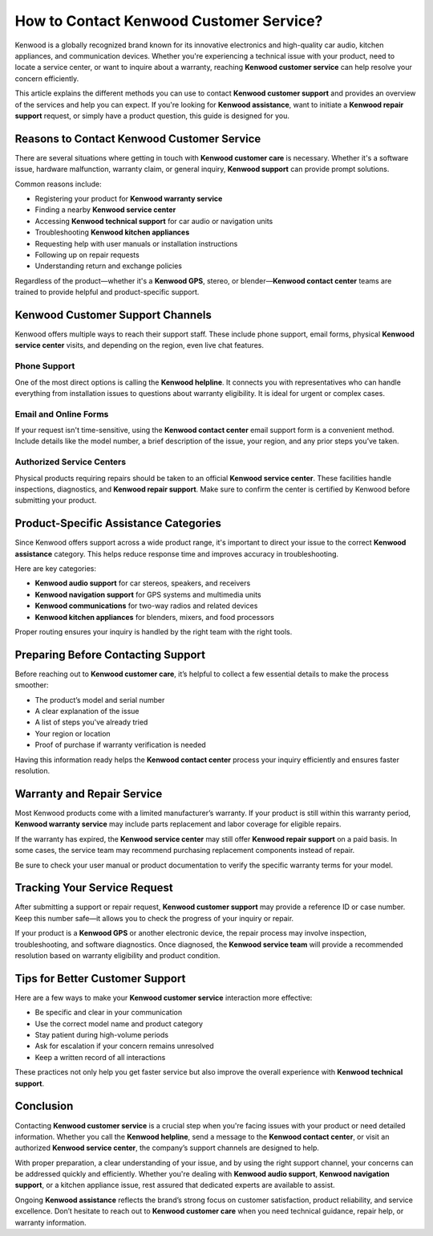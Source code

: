 How to Contact Kenwood Customer Service?
========================================

Kenwood is a globally recognized brand known for its innovative electronics and high-quality car audio, kitchen appliances, and communication devices. Whether you're experiencing a technical issue with your product, need to locate a service center, or want to inquire about a warranty, reaching **Kenwood customer service** can help resolve your concern efficiently.

.. image:: start.png
   :alt: My Project Logo
   :width: 400px
   :align: center
   :target: https://getchatsupport.live/


  
This article explains the different methods you can use to contact **Kenwood customer support** and provides an overview of the services and help you can expect. If you're looking for **Kenwood assistance**, want to initiate a **Kenwood repair support** request, or simply have a product question, this guide is designed for you.

Reasons to Contact Kenwood Customer Service
-------------------------------------------

There are several situations where getting in touch with **Kenwood customer care** is necessary. Whether it's a software issue, hardware malfunction, warranty claim, or general inquiry, **Kenwood support** can provide prompt solutions.

Common reasons include:

- Registering your product for **Kenwood warranty service**
- Finding a nearby **Kenwood service center**
- Accessing **Kenwood technical support** for car audio or navigation units
- Troubleshooting **Kenwood kitchen appliances**
- Requesting help with user manuals or installation instructions
- Following up on repair requests
- Understanding return and exchange policies

Regardless of the product—whether it's a **Kenwood GPS**, stereo, or blender—**Kenwood contact center** teams are trained to provide helpful and product-specific support.

Kenwood Customer Support Channels
----------------------------------

Kenwood offers multiple ways to reach their support staff. These include phone support, email forms, physical **Kenwood service center** visits, and depending on the region, even live chat features.

Phone Support
~~~~~~~~~~~~~

One of the most direct options is calling the **Kenwood helpline**. It connects you with representatives who can handle everything from installation issues to questions about warranty eligibility. It is ideal for urgent or complex cases.

Email and Online Forms
~~~~~~~~~~~~~~~~~~~~~~

If your request isn't time-sensitive, using the **Kenwood contact center** email support form is a convenient method. Include details like the model number, a brief description of the issue, your region, and any prior steps you’ve taken.

Authorized Service Centers
~~~~~~~~~~~~~~~~~~~~~~~~~~

Physical products requiring repairs should be taken to an official **Kenwood service center**. These facilities handle inspections, diagnostics, and **Kenwood repair support**. Make sure to confirm the center is certified by Kenwood before submitting your product.

Product-Specific Assistance Categories
--------------------------------------

Since Kenwood offers support across a wide product range, it's important to direct your issue to the correct **Kenwood assistance** category. This helps reduce response time and improves accuracy in troubleshooting.

Here are key categories:

- **Kenwood audio support** for car stereos, speakers, and receivers
- **Kenwood navigation support** for GPS systems and multimedia units
- **Kenwood communications** for two-way radios and related devices
- **Kenwood kitchen appliances** for blenders, mixers, and food processors

Proper routing ensures your inquiry is handled by the right team with the right tools.

Preparing Before Contacting Support
-----------------------------------

Before reaching out to **Kenwood customer care**, it’s helpful to collect a few essential details to make the process smoother:

- The product’s model and serial number
- A clear explanation of the issue
- A list of steps you've already tried
- Your region or location
- Proof of purchase if warranty verification is needed

Having this information ready helps the **Kenwood contact center** process your inquiry efficiently and ensures faster resolution.

Warranty and Repair Service
---------------------------

Most Kenwood products come with a limited manufacturer’s warranty. If your product is still within this warranty period, **Kenwood warranty service** may include parts replacement and labor coverage for eligible repairs.

If the warranty has expired, the **Kenwood service center** may still offer **Kenwood repair support** on a paid basis. In some cases, the service team may recommend purchasing replacement components instead of repair.

Be sure to check your user manual or product documentation to verify the specific warranty terms for your model.

Tracking Your Service Request
-----------------------------

After submitting a support or repair request, **Kenwood customer support** may provide a reference ID or case number. Keep this number safe—it allows you to check the progress of your inquiry or repair.

If your product is a **Kenwood GPS** or another electronic device, the repair process may involve inspection, troubleshooting, and software diagnostics. Once diagnosed, the **Kenwood service team** will provide a recommended resolution based on warranty eligibility and product condition.

Tips for Better Customer Support
--------------------------------

Here are a few ways to make your **Kenwood customer service** interaction more effective:

- Be specific and clear in your communication
- Use the correct model name and product category
- Stay patient during high-volume periods
- Ask for escalation if your concern remains unresolved
- Keep a written record of all interactions

These practices not only help you get faster service but also improve the overall experience with **Kenwood technical support**.

Conclusion
----------

Contacting **Kenwood customer service** is a crucial step when you're facing issues with your product or need detailed information. Whether you call the **Kenwood helpline**, send a message to the **Kenwood contact center**, or visit an authorized **Kenwood service center**, the company’s support channels are designed to help.

With proper preparation, a clear understanding of your issue, and by using the right support channel, your concerns can be addressed quickly and efficiently. Whether you're dealing with **Kenwood audio support**, **Kenwood navigation support**, or a kitchen appliance issue, rest assured that dedicated experts are available to assist.

Ongoing **Kenwood assistance** reflects the brand’s strong focus on customer satisfaction, product reliability, and service excellence. Don’t hesitate to reach out to **Kenwood customer care** when you need technical guidance, repair help, or warranty information.
